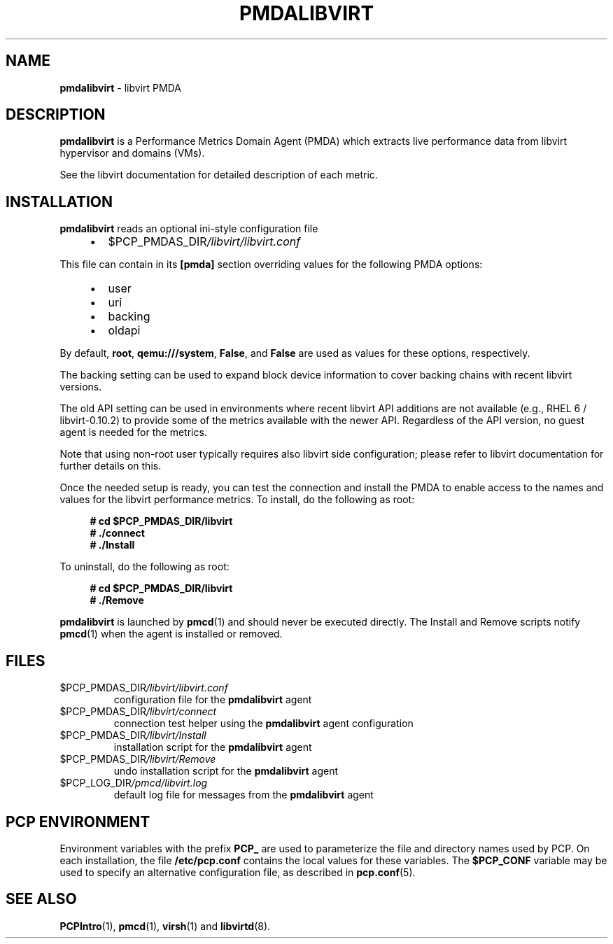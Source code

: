 '\"macro stdmacro
.\"
.\" Copyright (C) 2016 Marko Myllynen <myllynen@redhat.com>
.\"
.\" This program is free software; you can redistribute it and/or modify it
.\" under the terms of the GNU General Public License as published by the
.\" Free Software Foundation; either version 2 of the License, or (at your
.\" option) any later version.
.\"
.\" This program is distributed in the hope that it will be useful, but
.\" WITHOUT ANY WARRANTY; without even the implied warranty of MERCHANTABILITY
.\" or FITNESS FOR A PARTICULAR PURPOSE.  See the GNU General Public License
.\" for more details.
.\"
.\"
.TH PMDALIBVIRT 1 "PCP" "Performance Co-Pilot"
.SH NAME
\fBpmdalibvirt\fP \- libvirt PMDA
.SH DESCRIPTION
\fBpmdalibvirt\fP is a Performance Metrics Domain Agent (PMDA) which
extracts live performance data from libvirt hypervisor and domains (VMs).
.PP
See the libvirt documentation for detailed description of each metric.
.PP
.SH INSTALLATION
\fBpmdalibvirt\fP reads an optional ini-style configuration file
.IP
.PD 0
.RS +4
.IP \(bu 2
.I \f(CW$PCP_PMDAS_DIR\fP/libvirt/libvirt.conf
.RE
.PD
.PP
This file can contain in its \fB[pmda]\fP section overriding values
for the following PMDA options:
.IP
.PD 0
.RS +4
.IP \(bu 2
user
.IP \(bu
uri
.IP \(bu
backing
.IP \(bu
oldapi
.RE
.PD
.PP
By default, \fBroot\fP, \fBqemu:///system\fP, \fBFalse\fP, and \fBFalse\fP
are used as values for these options, respectively.
.PP
The backing setting can be used to expand block device information to
cover backing chains with recent libvirt versions.
.PP
The old API setting can be used in environments where recent libvirt API
additions are not available (e.g., RHEL 6 / libvirt-0.10.2) to provide
some of the metrics available with the newer API.
Regardless of the API version, no guest agent is needed for the metrics.
.PP
Note that using non-root user typically requires also libvirt side
configuration; please refer to libvirt documentation for further details
on this.
.PP
Once the needed setup is ready, you can test the connection and install
the PMDA to enable access to the names and values for the libvirt
performance metrics.
To install, do the following as root:
.sp 1
.RS +4
.ft B
.nf
# cd $PCP_PMDAS_DIR/libvirt
# ./connect
# ./Install
.fi
.ft P
.RE
.sp 1
To uninstall, do the following as root:
.sp 1
.RS +4
.ft B
.nf
# cd $PCP_PMDAS_DIR/libvirt
# ./Remove
.fi
.ft P
.RE
.sp 1
\fBpmdalibvirt\fP is launched by \fBpmcd\fP(1) and should never be
executed directly.
The Install and Remove scripts notify \fBpmcd\fP(1) when the
agent is installed or removed.
.SH FILES
.TP
.I \f(CW$PCP_PMDAS_DIR\fP/libvirt/libvirt.conf
configuration file for the \fBpmdalibvirt\fP agent
.TP
.I \f(CW$PCP_PMDAS_DIR\fP/libvirt/connect
connection test helper using the \fBpmdalibvirt\fP agent configuration
.TP
.I \f(CW$PCP_PMDAS_DIR\fP/libvirt/Install
installation script for the \fBpmdalibvirt\fP agent
.TP
.I \f(CW$PCP_PMDAS_DIR\fP/libvirt/Remove
undo installation script for the \fBpmdalibvirt\fP agent
.TP
.I \f(CW$PCP_LOG_DIR\fP/pmcd/libvirt.log
default log file for messages from the \fBpmdalibvirt\fP agent
.SH PCP ENVIRONMENT
Environment variables with the prefix \fBPCP_\fP are used to parameterize
the file and directory names used by PCP.
On each installation, the
file \fB/etc/pcp.conf\fP contains the local values for these variables.
The \fB$PCP_CONF\fP variable may be used to specify an alternative
configuration file, as described in \fBpcp.conf\fP(5).
.SH SEE ALSO
.BR PCPIntro (1),
.BR pmcd (1),
.BR virsh (1)
and
.BR libvirtd (8).

